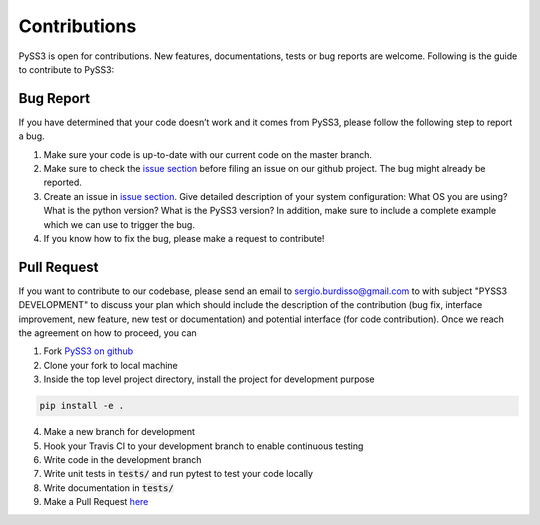 .. _contributing:


*************
Contributions
*************

PySS3 is open for contributions. New features, documentations, tests or
bug reports are welcome. Following is the guide to contribute to PySS3:


Bug Report
==========

If you have determined that your code doesn’t work and it comes from
PySS3, please follow the following step to report a bug.

1. Make sure your code is up-to-date with our current code on the master
   branch.

2. Make sure to check the `issue section`_ before filing an issue on our
   github project. The bug might already be reported.

3. Create an issue in `issue section`_. Give detailed description of
   your system configuration: What OS you are using? What is the python
   version? What is the PySS3 version? In addition, make sure to include
   a complete example which we can use to trigger the bug.

4. If you know how to fix the bug, please make a request to contribute!


Pull Request
============

If you want to contribute to our codebase, please send an email to
sergio.burdisso@gmail.com to with subject "PYSS3 DEVELOPMENT" to discuss
your plan which should include the description of the contribution (bug
fix, interface improvement, new feature, new test or documentation) and
potential interface (for code contribution). Once we reach the agreement
on how to proceed, you can

1. Fork `PySS3 on github`_

2. Clone your fork to local machine

3. Inside the top level project directory, install the project for development purpose

.. code:: bash

    pip install -e .

4. Make a new branch for development

5. Hook your Travis CI to your development branch to enable continuous
   testing

6. Write code in the development branch

7. Write unit tests in :code:`tests/` and run pytest to test your code locally

8. Write documentation in :code:`tests/`

9. Make a Pull Request `here`_

.. _issue section: https://github.com/sergioburdisso/pyss3/issues
.. _PySS3 on github: https://github.com/sergioburdisso/pyss3/
.. _here: https://github.com/sergioburdisso/pyss3/pulls
